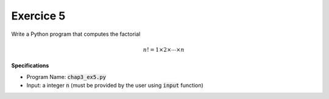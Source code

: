 Exercice 5
++++++++++

Write a Python program that computes the factorial 

.. math ::

    n! = 1\times 2 \times \cdots \times n

**Specifications**

* Program Name: :code:`chap3_ex5.py`
* Input: a integer :code:`n` (must be provided by the user using :code:`input` function)

